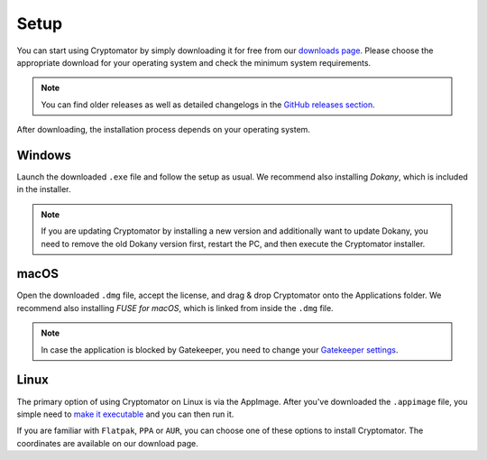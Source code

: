 Setup
=====

You can start using Cryptomator by simply downloading it for free from our `downloads page <https://cryptomator.org/downloads>`_.
Please choose the appropriate download for your operating system and check the minimum system requirements.

.. note::

    You can find older releases as well as detailed changelogs in the `GitHub releases section <https://github.com/cryptomator/cryptomator/releases>`_.

After downloading, the installation process depends on your operating system.


.. _desktop/setup/windows:

Windows
-------

Launch the downloaded ``.exe`` file and follow the setup as usual.
We recommend also installing *Dokany*, which is included in the installer.

.. note::

    If you are updating Cryptomator by installing a new version and additionally want to update Dokany, you need to remove the old Dokany version first, restart the PC, and then execute the Cryptomator installer.


.. _desktop/setup/macos:

macOS
-----

Open the downloaded ``.dmg`` file, accept the license, and drag & drop Cryptomator onto the Applications folder.
We recommend also installing *FUSE for macOS*, which is linked from inside the ``.dmg`` file.

.. note::

    In case the application is blocked by Gatekeeper, you need to change your `Gatekeeper settings <https://support.apple.com/HT202491>`_.


.. _desktop/setup/linux:

Linux
-----

The primary option of using Cryptomator on Linux is via the AppImage.
After you've downloaded the ``.appimage`` file, you simple need to `make it executable <https://docs.appimage.org/user-guide/run-appimages.html#running-appimages>`_ and you can then run it.

If you are familiar with ``Flatpak``, ``PPA`` or ``AUR``, you can choose one of these options to install Cryptomator.
The coordinates are available on our download page.
